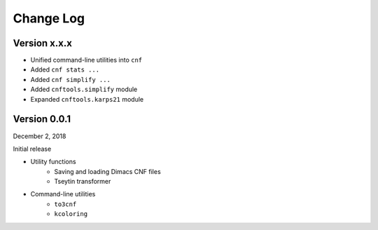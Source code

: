 Change Log
==========

Version x.x.x
-------------

- Unified command-line utilities into ``cnf``
- Added ``cnf stats ...``
- Added ``cnf simplify ...``
- Added ``cnftools.simplify`` module
- Expanded ``cnftools.karps21`` module

Version 0.0.1
-------------

December 2, 2018

Initial release

- Utility functions
	- Saving and loading Dimacs CNF files
	- Tseytin transformer
- Command-line utilities
	- ``to3cnf``
	- ``kcoloring``

